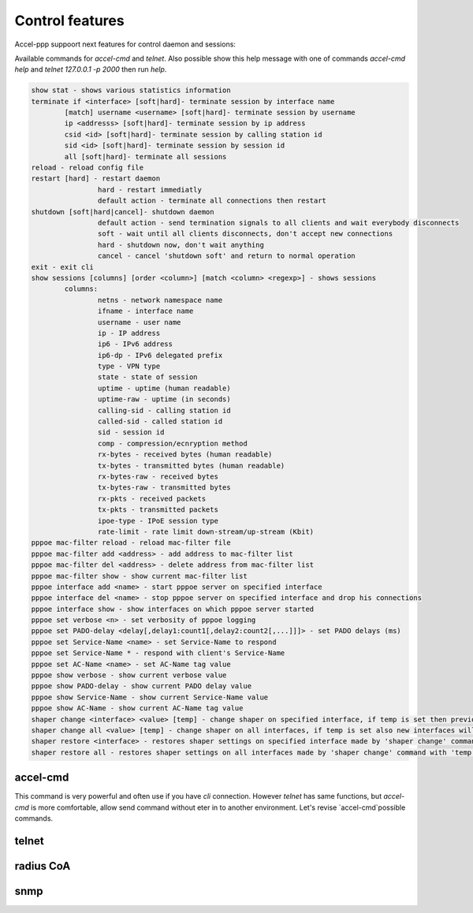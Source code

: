 Control features
================

Accel-ppp suppoort next features for control daemon and sessions:

Available commands for `accel-cmd` and `telnet`. Also possible show this help message with one of commands `accel-cmd help` and `telnet 127.0.0.1 -p 2000` then run `help`.

.. code-block:: sh

	show stat - shows various statistics information
	terminate if <interface> [soft|hard]- terminate session by interface name
		[match] username <username> [soft|hard]- terminate session by username
		ip <addresss> [soft|hard]- terminate session by ip address
		csid <id> [soft|hard]- terminate session by calling station id
		sid <id> [soft|hard]- terminate session by session id
		all [soft|hard]- terminate all sessions
	reload - reload config file
	restart [hard] - restart daemon
			hard - restart immediatly
			default action - terminate all connections then restart
	shutdown [soft|hard|cancel]- shutdown daemon
			default action - send termination signals to all clients and wait everybody disconnects
			soft - wait until all clients disconnects, don't accept new connections
			hard - shutdown now, don't wait anything
			cancel - cancel 'shutdown soft' and return to normal operation
	exit - exit cli
	show sessions [columns] [order <column>] [match <column> <regexp>] - shows sessions
		columns:
			netns - network namespace name
			ifname - interface name
			username - user name
			ip - IP address
			ip6 - IPv6 address
			ip6-dp - IPv6 delegated prefix
			type - VPN type
			state - state of session
			uptime - uptime (human readable)
			uptime-raw - uptime (in seconds)
			calling-sid - calling station id
			called-sid - called station id
			sid - session id
			comp - compression/ecnryption method
			rx-bytes - received bytes (human readable)
			tx-bytes - transmitted bytes (human readable)
			rx-bytes-raw - received bytes
			tx-bytes-raw - transmitted bytes
			rx-pkts - received packets
			tx-pkts - transmitted packets
			ipoe-type - IPoE session type
			rate-limit - rate limit down-stream/up-stream (Kbit)
	pppoe mac-filter reload - reload mac-filter file
	pppoe mac-filter add <address> - add address to mac-filter list
	pppoe mac-filter del <address> - delete address from mac-filter list
	pppoe mac-filter show - show current mac-filter list
	pppoe interface add <name> - start pppoe server on specified interface
	pppoe interface del <name> - stop pppoe server on specified interface and drop his connections
	pppoe interface show - show interfaces on which pppoe server started
	pppoe set verbose <n> - set verbosity of pppoe logging
	pppoe set PADO-delay <delay[,delay1:count1[,delay2:count2[,...]]]> - set PADO delays (ms)
	pppoe set Service-Name <name> - set Service-Name to respond
	pppoe set Service-Name * - respond with client's Service-Name
	pppoe set AC-Name <name> - set AC-Name tag value
	pppoe show verbose - show current verbose value
	pppoe show PADO-delay - show current PADO delay value
	pppoe show Service-Name - show current Service-Name value
	pppoe show AC-Name - show current AC-Name tag value
	shaper change <interface> <value> [temp] - change shaper on specified interface, if temp is set then previous settings may be restored later by 'shaper restore'
	shaper change all <value> [temp] - change shaper on all interfaces, if temp is set also new interfaces will have specified shaper value
	shaper restore <interface> - restores shaper settings on specified interface made by 'shaper change' command with 'temp' flag
	shaper restore all - restores shaper settings on all interfaces made by 'shaper change' command with 'temp' flag

accel-cmd
^^^^^^^^^

This command is very powerful and often use if you have `cli` connection. However `telnet` has same functions, but `accel-cmd` is more comfortable, allow send command without eter in to another environment. Let's revise  `accel-cmd`possible commands.


telnet
^^^^^^^^^


radius CoA
^^^^^^^^^^

snmp
^^^^
